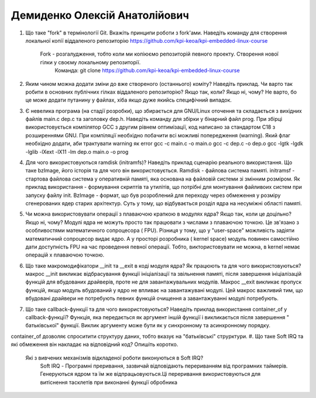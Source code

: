 ==============================
Демиденко Олексій Анатолійович
==============================


#. Що таке "fork" в термінології Git. Вкажіть принципи роботи з fork'ами. Наведіть команду для створення локальної копії віддаленого
   репозиторію https://github.com/kpi-keoa/kpi-embedded-linux-course
    Fork -  розгалудження, тобто коли ми копіюємо репозиторій певного проекту. Створення нової гілки у своєму локальному репозиторії.
	Команда: git clone https://github.com/kpi-keoa/kpi-embedded-linux-course
#. Яким чином можна додати зміни до вже створеного (останнього) коміту? Наведіть приклад.
   Чи варто так робити в основних публічних гілках віддаленого репозиторію? Якщо так, коли? Якщо ні, чому?
   Не варто, бо це може додати путанину у файлах, хіба якщо дуже якийсь специфічний випадок.

#. Є невелика програма (на стадії розробки), що збирається для GNU/Linux оточення та складається з вихідних файлів
   main.c dep.c та заголовку dep.h. Наведіть команду для збірки у бінарний файл prog. При збірці використовується компілятор
   GCC з другим рівнем оптимізації, код написано за стандартом C18 з розширеннями GNU. При компіляції необхідно побачити всі
   можливі попередження (warning). Який флаг необхідно додати, аби трактувати warning як error
   gcc -c main.c -o main.o
   gcc -c dep.c -o dep.o
   gcc -lgtk -lgdk -lglib -lXext -lX11 -lm dep.o main.o -o prog
#. Для чого використовуються ramdisk (initramfs)? Наведіть приклад сценарію реального використання.
   Що таке bzImage, його історія та для чого він використовується.
   Ramdisk - файлова система памяті. initramsf - стартова файлова система у оперативній памяті, яка основана на файловій    системи зі змінним розміром. Як приклад використання - формування    скриптів та утилітів, що потрібні для монтування    файливоих систем при запуску файлу init.
   BzImage - формат, що був розроблений для переходу через обмеження у розміру сгенерованих ядер старих архітектур. Суть у тому, що відбувається розділ ядра на несуміжні області памяті. 

#. Чи можна використовувати операції з плаваючою крапкою в модулях ядра? Якщо так, коли це доцільно? Якщо ні, чому?
   Модулі ядра не можуть просто так працювати з числами з плаваючою точкою. Це зв'язано з особливостями математичного сопроцесора ( FPU). Різниця у тому, що у "user-space" можливість    задіяти математичний сопроцесор видає ядро. А у просторі розробника ( kernel space) модуль повинен самостійно дати доступність FPU на час проведення певної операції. Тобто,    виктористовувати не можна, в kernel немає операцій х плаваючою точкою.
#. Що таке макромодифікатори __init та __exit в коді модуля ядра? Як працюють та для чого використовуються?
   макрос __init викликає відбрасування функції ініціалізації та звільнення памяті, після завершення ініціалізацій функцій для вбудованих драйверів, проте не для завантажувальних модулів.    Макрос __exit викликає  пропуск функцій, якщо модуль вбудований у ядро не впливає на завантажувані модулі. Цей макрос важливий тим, що вбудовані драйвери не потребують певних функцій очищення а завантажуванні модулі потребують.
#. Що таке callback-функції та для чого використовуються? Наведіть приклад використання container_of у callback-функції?
   Функція, яка передається як аргумент іншій функції і викликається після завершення " батьківської" функції. Виклик аргументу може бути як у синхронному та асинхронному порядку.
container_of дозволяє спроситити структуру даних, тобто вказує на "батьківські" струрктури.
#. Що таке Soft IRQ та які обмеження він накладає на відповідний код? Опишіть коротко.
   Які з вивчених механізмів відкладеної роботи виконуються в Soft IRQ?
    Soft IRQ -  Програмні преривання, зазвичай відповідають перериванням від програмних таймерів. Генеруються ядром та їм же відпрацьовуються.Ці переривання використовуються для витіснення     тасклетів при виконанні функції обробника